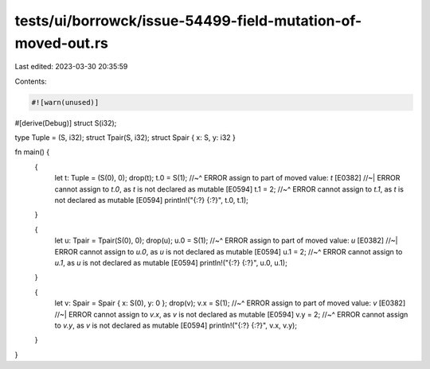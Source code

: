 tests/ui/borrowck/issue-54499-field-mutation-of-moved-out.rs
============================================================

Last edited: 2023-03-30 20:35:59

Contents:

.. code-block:: rs

    #![warn(unused)]
#[derive(Debug)]
struct S(i32);

type Tuple = (S, i32);
struct Tpair(S, i32);
struct Spair { x: S, y: i32 }

fn main() {
    {
        let t: Tuple = (S(0), 0);
        drop(t);
        t.0 = S(1);
        //~^ ERROR assign to part of moved value: `t` [E0382]
        //~| ERROR cannot assign to `t.0`, as `t` is not declared as mutable [E0594]
        t.1 = 2;
        //~^ ERROR cannot assign to `t.1`, as `t` is not declared as mutable [E0594]
        println!("{:?} {:?}", t.0, t.1);
    }

    {
        let u: Tpair = Tpair(S(0), 0);
        drop(u);
        u.0 = S(1);
        //~^ ERROR assign to part of moved value: `u` [E0382]
        //~| ERROR cannot assign to `u.0`, as `u` is not declared as mutable [E0594]
        u.1 = 2;
        //~^ ERROR cannot assign to `u.1`, as `u` is not declared as mutable [E0594]
        println!("{:?} {:?}", u.0, u.1);
    }

    {
        let v: Spair = Spair { x: S(0), y: 0 };
        drop(v);
        v.x = S(1);
        //~^ ERROR assign to part of moved value: `v` [E0382]
        //~| ERROR cannot assign to `v.x`, as `v` is not declared as mutable [E0594]
        v.y = 2;
        //~^ ERROR cannot assign to `v.y`, as `v` is not declared as mutable [E0594]
        println!("{:?} {:?}", v.x, v.y);
    }
}


